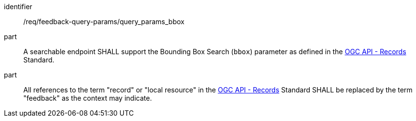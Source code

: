 [[req_fb-query-parameters_bbox]]

[requirement]
====
[%metadata]
identifier:: /req/feedback-query-params/query_params_bbox
part:: A searchable endpoint SHALL support the Bounding Box Search (`bbox`) parameter as defined in the https://docs.opengeospatial.org/is/17-069r4/17-069r4.html#_parameter_bbox[OGC API - Records] Standard.
part:: All references to the term "record" or "local resource" in the https://docs.opengeospatial.org/is/17-069r4/17-069r4.html#_parameter_bbox[OGC API - Records] Standard SHALL be replaced by the term "feedback" as the context may indicate.
====
